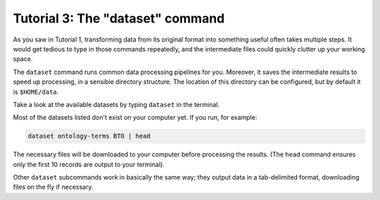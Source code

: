 =================================
Tutorial 3: The "dataset" command
=================================

As you saw in Tutorial 1, transforming data from its original format into
something useful often takes multiple steps. It would get tedious to type in
those commands repeatedly, and the intermediate files could quickly clutter up
your working space.

The ``dataset`` command runs common data processing pipelines for you.
Moreover, it saves the intermediate results to speed up processing, in a
sensible directory structure. The location of this directory can be configured,
but by default it is ``$HOME/data``.

Take a look at the available datasets by typing ``dataset`` in the terminal.

Most of the datasets listed don't exist on your computer yet. If you run, for
example:

.. code-block:: bash

    dataset ontology-terms BTO | head

The necessary files will be downloaded to your computer before processing the
results. (The ``head`` command ensures only the first 10 records are output to
your terminal). 

Other ``dataset`` subcommands work in basically the same way; they output data
in a tab-delimited format, downloading files on the fly if necessary.
